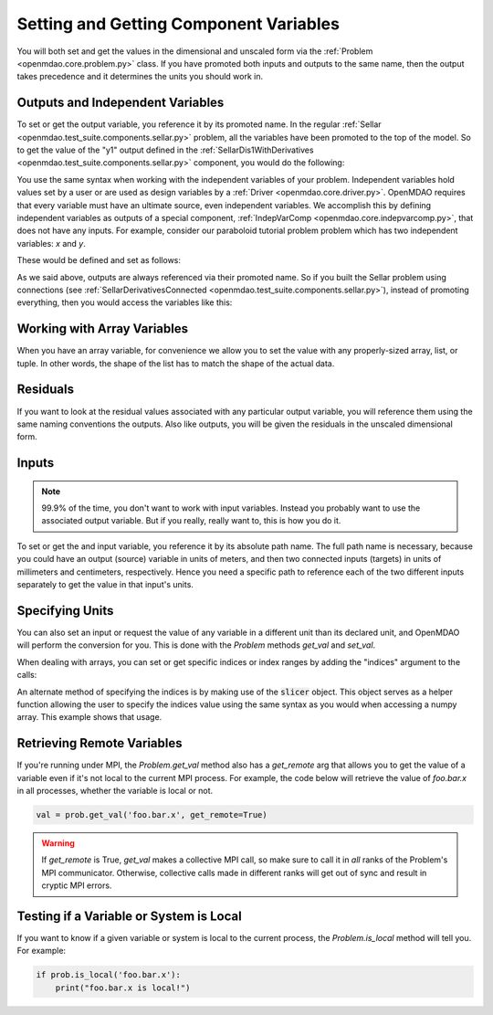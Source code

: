 .. _set-and-get-variables:

***************************************
Setting and Getting Component Variables
***************************************

You will both set and get the values in the dimensional and unscaled form via the :ref:`Problem <openmdao.core.problem.py>` class.
If you have promoted both inputs and outputs to the same name,
then the output takes precedence and it determines the units you should work in.


Outputs and Independent Variables
---------------------------------

To set or get the output variable, you reference it by its promoted name.
In the regular :ref:`Sellar <openmdao.test_suite.components.sellar.py>` problem, all the variables have been promoted to the top of the model.
So to get the value of the "y1" output defined in the :ref:`SellarDis1WithDerivatives <openmdao.test_suite.components.sellar.py>` component, you would do the following:

.. embed-code::
    openmdao.core.tests.test_problem.TestProblem.test_feature_promoted_sellar_set_get_outputs
    :layout: interleave


You use the same syntax when working with the independent variables of your problem.
Independent variables hold values set by a user or are used as design variables by a :ref:`Driver <openmdao.core.driver.py>`.
OpenMDAO requires that every variable must have an ultimate source, even independent variables.
We accomplish this by defining independent variables as outputs of a special component,
:ref:`IndepVarComp <openmdao.core.indepvarcomp.py>`, that does not have any inputs.
For example, consider our paraboloid tutorial problem problem which has two independent variables: `x` and `y`.

These would be defined and set as follows:

.. embed-code:: openmdao.core.tests.test_problem.TestProblem.test_feature_set_indeps
    :layout: interleave



As we said above, outputs are always referenced via their promoted name.
So if you built the Sellar problem using connections (see :ref:`SellarDerivativesConnected <openmdao.test_suite.components.sellar.py>`),
instead of promoting everything, then you would access the variables like this:


.. embed-code:: openmdao.core.tests.test_problem.TestProblem.test_feature_not_promoted_sellar_set_get_outputs
    :layout: interleave


Working with Array Variables
----------------------------

When you have an array variable, for convenience we allow you to set the value with any properly-sized array, list, or tuple.
In other words, the shape of the list has to match the shape of the actual data.


.. embed-code:: openmdao.core.tests.test_problem.TestProblem.test_feature_set_get_array
    :layout: interleave

.. embed-code:: openmdao.core.tests.test_problem.TestProblem.test_set_2d_array
    :layout: interleave



Residuals
---------

If you want to look at the residual values associated with any particular output variable, you will reference them using the same naming conventions the outputs.
Also like outputs, you will be given the residuals in the unscaled dimensional form.

.. embed-code::
    openmdao.core.tests.test_problem.TestProblem.test_feature_residuals
    :layout: interleave


Inputs
------

.. note::
    99.9% of the time, you don't want to work with input variables.
    Instead you probably want to use the associated output variable.
    But if you really, really want to, this is how you do it.

To set or get the and input variable, you reference it by its absolute path name. The full path name is necessary, because
you could have an output (source) variable in units of meters, and then two connected inputs (targets) in units of millimeters and centimeters, respectively.
Hence you need a specific path to reference each of the two different inputs separately to get the value in that input's units.


.. embed-code:: openmdao.core.tests.test_problem.TestProblem.test_feature_promoted_sellar_set_get_inputs
    :layout: interleave


Specifying Units
----------------

You can also set an input or request the value of any variable in a different unit than its declared unit, and OpenMDAO will
perform the conversion for you. This is done with the `Problem` methods `get_val` and `set_val`.

.. embed-code:: openmdao.core.tests.test_problem.TestProblem.test_feature_get_set_with_units
    :layout: interleave

When dealing with arrays, you can set or get specific indices or index ranges by adding the "indices" argument to the calls:

.. embed-code:: openmdao.core.tests.test_problem.TestProblem.test_feature_get_set_array_with_units
    :layout: interleave

An alternate method of specifying the indices is by making use of the :code:`slicer` object. This object serves as a
helper function allowing the user to specify the indices value using the same syntax as you would when
accessing a numpy array. This example shows that usage.

.. embed-code:: openmdao.core.tests.test_problem.TestProblem.test_feature_get_set_array_with_slicer
    :layout: interleave


Retrieving Remote Variables
---------------------------

If you're running under MPI, the `Problem.get_val` method also has a *get_remote* arg that allows
you to get the value of a variable even if it's not local to the current MPI process.  For example,
the code below will retrieve the value of `foo.bar.x` in all processes, whether the variable is
local or not.


.. code-block:: python

    val = prob.get_val('foo.bar.x', get_remote=True)


.. warning::

    If `get_remote` is True, `get_val` makes a collective MPI call, so make sure to call it
    in *all* ranks of the Problem's MPI communicator.  Otherwise, collective calls made
    in different ranks will get out of sync and result in cryptic MPI errors.



Testing if a Variable or System is Local
----------------------------------------

If you want to know if a given variable or system is local to the current process, the
`Problem.is_local` method will tell you.  For example:

.. code-block:: python

    if prob.is_local('foo.bar.x'):
        print("foo.bar.x is local!")


.. tags:: SetGet
